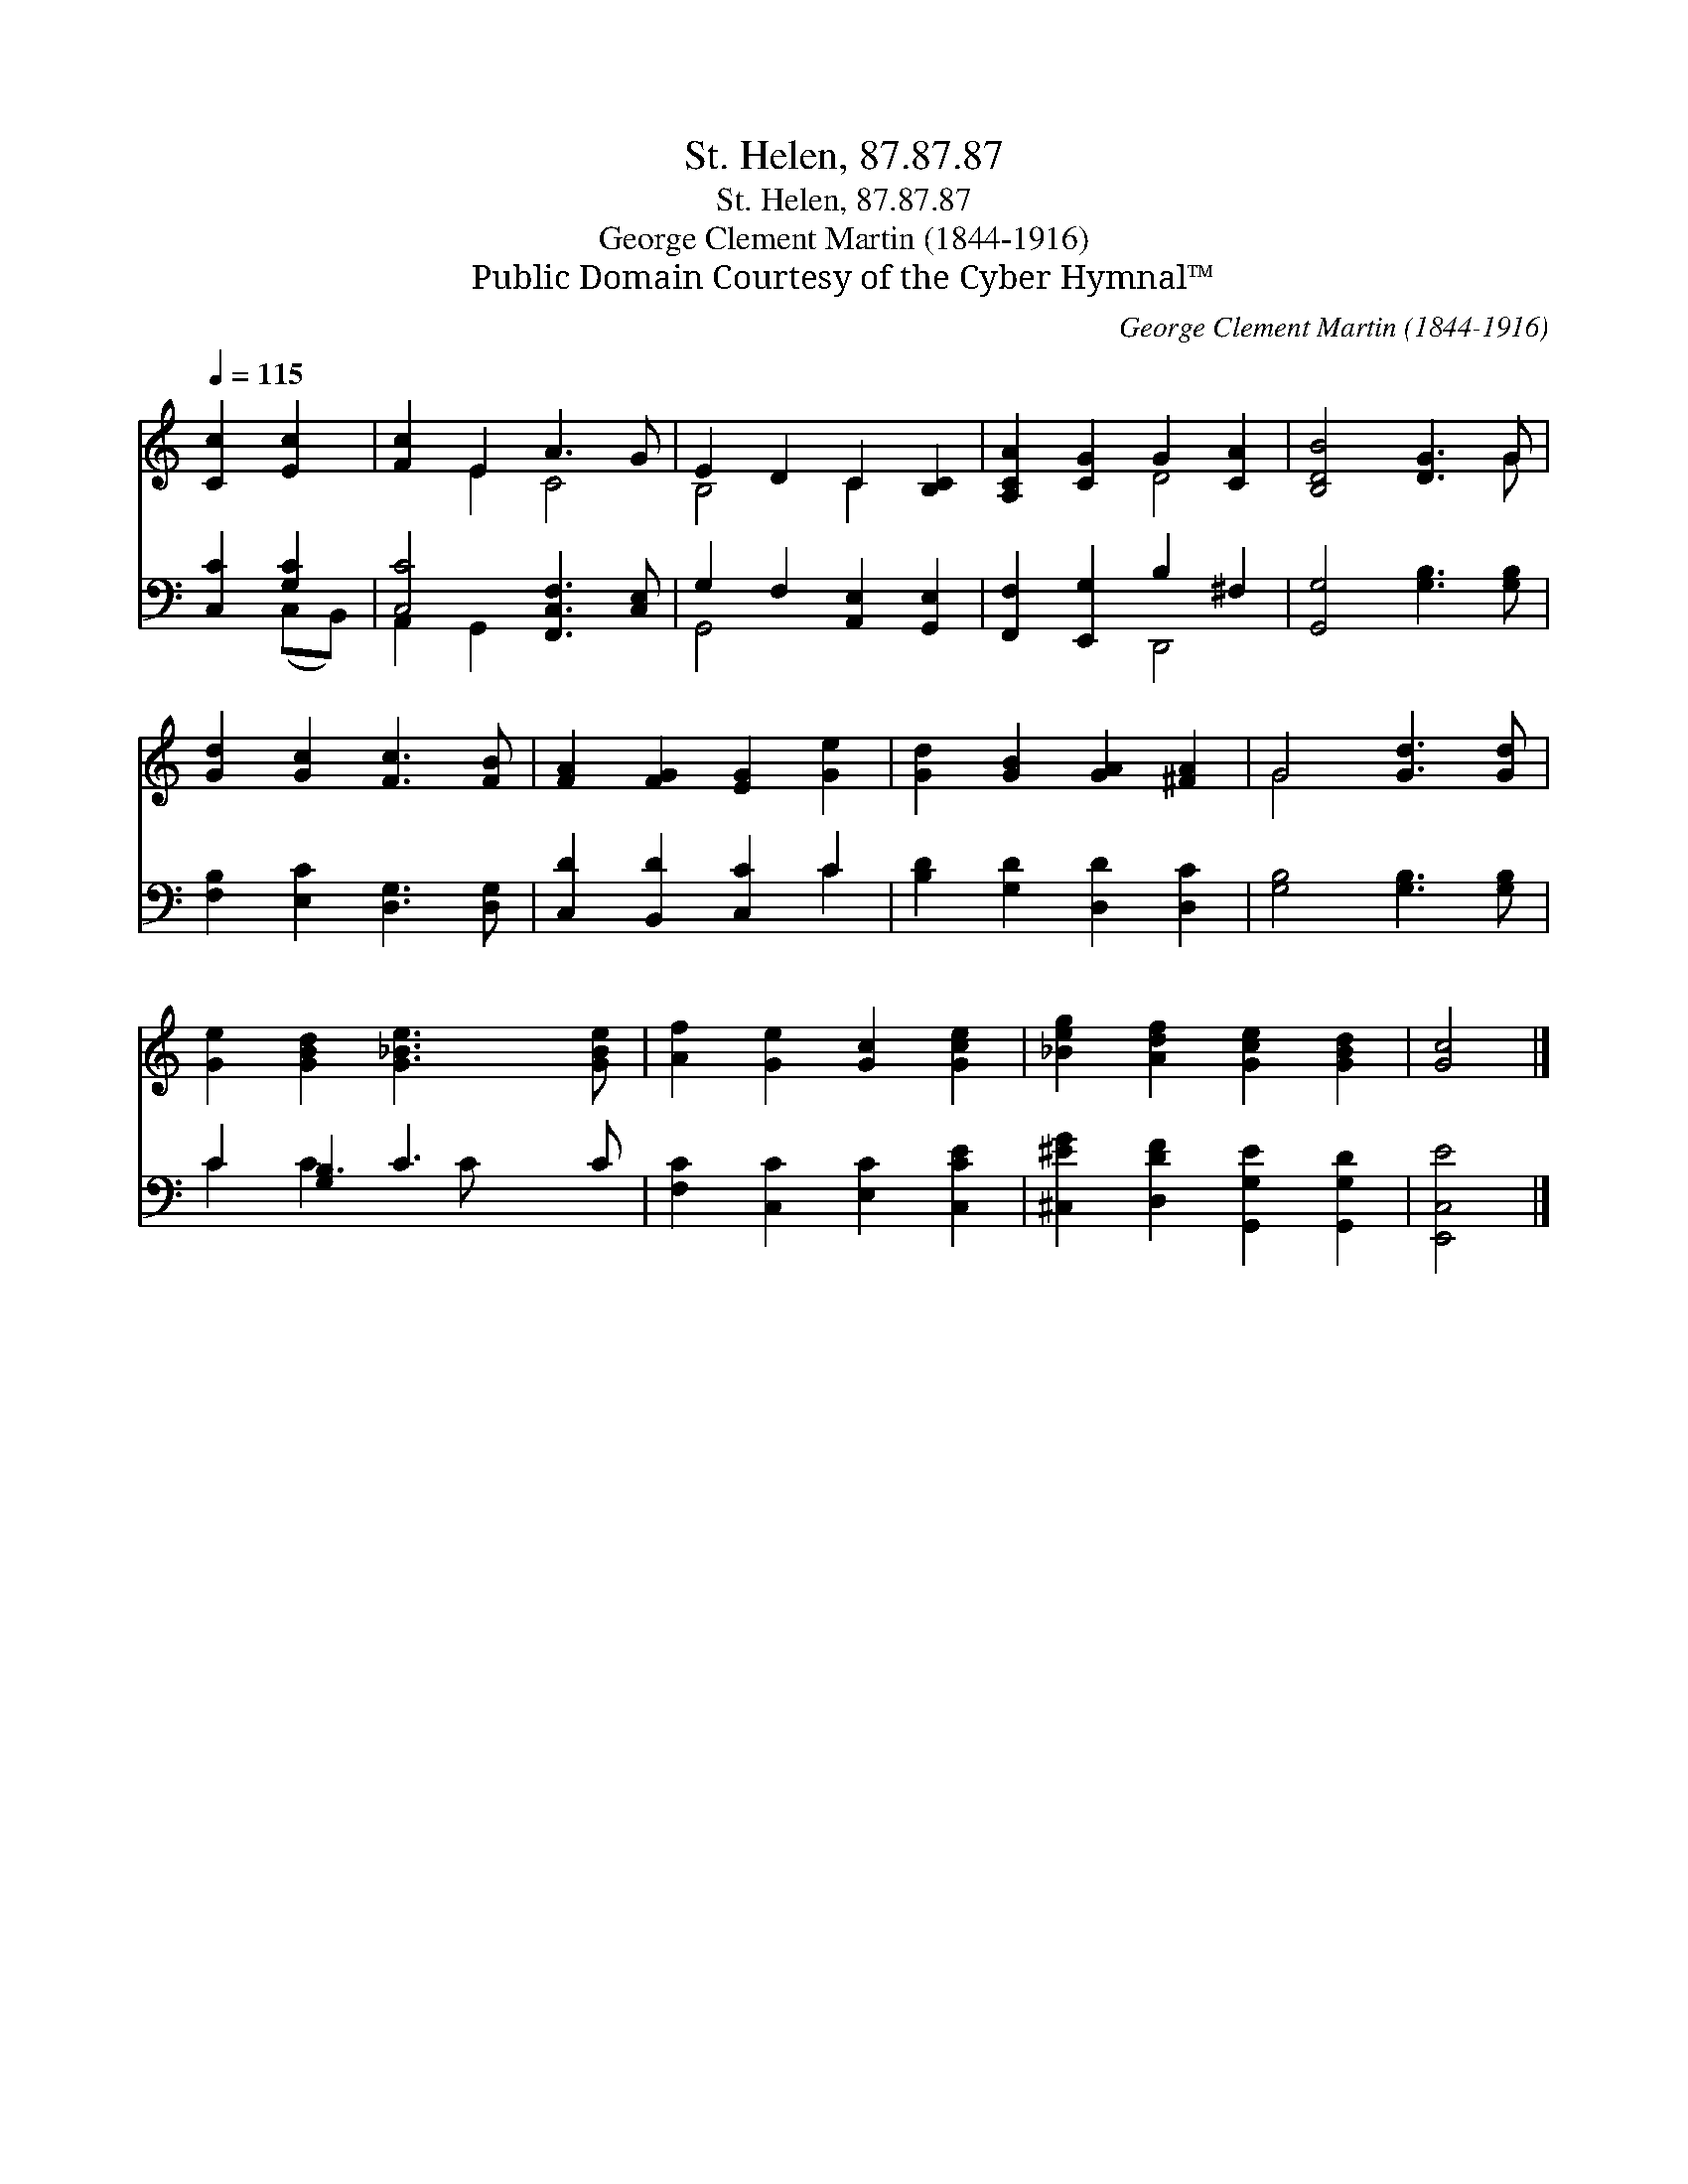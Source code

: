 X:1
T:St. Helen, 87.87.87
T:St. Helen, 87.87.87
T:George Clement Martin (1844-1916)
T:Public Domain Courtesy of the Cyber Hymnal™
C:George Clement Martin (1844-1916)
Z:Public Domain
Z:Courtesy of the Cyber Hymnal™
%%score ( 1 2 ) ( 3 4 )
L:1/8
Q:1/4=115
M:none
K:C
V:1 treble 
V:2 treble 
V:3 bass 
V:4 bass 
V:1
 [Cc]2 [Ec]2 | [Fc]2 E2 A3 G | E2 D2 C2 [B,C]2 | [A,CA]2 [CG]2 G2 [CA]2 | [B,DB]4 [DG]3 G | %5
 [Gd]2 [Gc]2 [Fc]3 [FB] | [FA]2 [FG]2 [EG]2 [Ge]2 | [Gd]2 [GB]2 [GA]2 [^FA]2 | G4 [Gd]3 [Gd] | %9
 [Ge]2 [GBd]2 [G_Be]3 [GBe] | [Af]2 [Ge]2 [Gc]2 [Gce]2 | [_Beg]2 [Adf]2 [Gce]2 [GBd]2 | [Gc]4 |] %13
V:2
 x4 | x2 E2 C4 | B,4 C2 x2 | x4 D4 | x7 G | x8 | x8 | x8 | G4 x4 | x8 | x8 | x8 | x4 |] %13
V:3
 [C,C]2 [G,C]2 | [C,C]4 [F,,C,F,]3 [C,E,] | G,2 F,2 [A,,E,]2 [G,,E,]2 | %3
 [F,,F,]2 [E,,G,]2 B,2 ^F,2 | [G,,G,]4 [G,B,]3 [G,B,] | [F,B,]2 [E,C]2 [D,G,]3 [D,G,] | %6
 [C,D]2 [B,,D]2 [C,C]2 C2 | [B,D]2 [G,D]2 [D,D]2 [D,C]2 | [G,B,]4 [G,B,]3 [G,B,] | %9
 C2 [G,B,]2 C3 C | [F,C]2 [C,C]2 [E,C]2 [C,CE]2 | [^C,^EG]2 [D,DF]2 [G,,G,E]2 [G,,G,D]2 | %12
 [E,,C,E]4 |] %13
V:4
 x2 (C,B,,) | A,,2 G,,2 x4 | G,,4 x4 | x4 D,,4 | x8 | x8 | x6 C2 | x8 | x8 | C2 C3 C x2 | x8 | x8 | %12
 x4 |] %13

